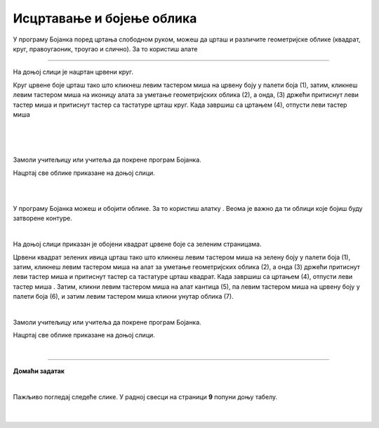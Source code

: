 Исцртавање и бојење облика
==========================

.. |lk| image:: ../../_images/lk.png
            :width: 50px

.. |pip| image:: ../../_images/pip.png
            :width: 50px

.. |o| image:: ../../_images/o.png
            :width: 50px

.. |shift| image:: ../../_images/shift.png
            :width: 70px

.. |kantica| image:: ../../_images/kantica.png
            :width: 40px

.. infonote::

 .. image:: ../../_images/robot11.png
    :height: 120
    :align: left

 Када урадиш све задатке и одговориш на сва питања у лекцији моћи ћеш да исцртаваш и бојиш различите облике креирајући дигиталну 
 слику коришћењем одговарајуће апликације.

У програму Бојанка поред цртања слободном руком, можеш да црташ и различите геометријске облике 
(квадрат, круг, правоугаоник, троугао и слично). За то користиш алате 

.. image:: ../../_images/alati.png
    :height: 100
    :align: center

----------------

На доњој слици је нацртан црвени круг.

.. image:: ../../_images/crveni_krug.png
    :width: 780
    :align: center

Круг црвене боје црташ тако што кликнеш левим тастером миша |lk| на црвену боју у палети боја (1), затим, кликнеш левим тастером 
миша |lk| на иконицу алата за уметање геометријских облика (2), а онда, (3) држећи притиснут леви тастер миша |pip| и притиснут тастер |shift| са тастатуре црташ круг. Када завршиш са цртањем (4), отпусти леви тастер миша |o|

|

.. suggestionnote::

 Уколико не држиш тастер |shift| са тастатуре можеш нацртати и елипсу.

|

.. questionnote::

 .. image:: ../../_images/robot14.png
    :height: 110
    :align: left

 Уз помоћ учитеља или учитељице покрени Бојанку, и затим нацртај црвени круг по датом упутству.

|

Замоли учитељицу или учитеља да покрене програм Бојанка.

Нацртај све облике приказане на доњој слици.

|

.. image:: ../../_images/oblici1.png
    :width: 780
    :align: center

.. suggestionnote::

 Квадрат црташ такође коришћењем тастера |shift| са тастатуре.

|

У програму Бојанка можеш и обојити облике. За то користиш алатку |kantica|. Веома је важно да ти облици које бојиш буду затворене контуре.

|

На доњој слици приказан је обојени квадрат црвене боје са зеленим страницама.

.. image:: ../../_images/crveni_kvadrat.png
    :width: 780
    :align: center

Црвени квадрат зелених ивица црташ тако што кликнеш левим тастером миша |lk| на зелену боју у палети боја (1), затим, 
кликнеш левим тастером миша |lk| на алат за уметање геометријских облика (2), а онда (3) држећи притиснут леви тастер миша |pip| 
и притиснут тастер |shift| са тастатуре црташ квадрат. Када завршиш са цртањем (4), отпусти леви тастер миша |o| . Затим, кликни левим тастером миша |lk| на алат кантица (5), па левим тастером миша |lk| на црвену боју у палети боја (6), и 
затим левим тастером миша |lk| кликни унутар облика (7).

.. questionnote::

 .. image:: ../../_images/robot14.png
    :height: 110
    :align: left

 Уз помоћ учитеља или учитељице покрени Бојанку, и затим нацртај црвени круг по датом упутству.

|

Замоли учитељицу или учитеља да покрене програм Бојанка.

Нацртај све облике приказане на доњој слици.

|

.. image:: ../../_images/oblici2.png
    :width: 780
    :align: center


.. image:: ../../_images/robot13.png
    :height: 200
    :align: right

------------

**Домаћи задатак**

|

Пажљиво погледај следеће слике. У радној свесци на страници **9** попуни доњу табелу.

|

    .. image:: ../../_images/tabela106.png
     :width: 780
     :align: center